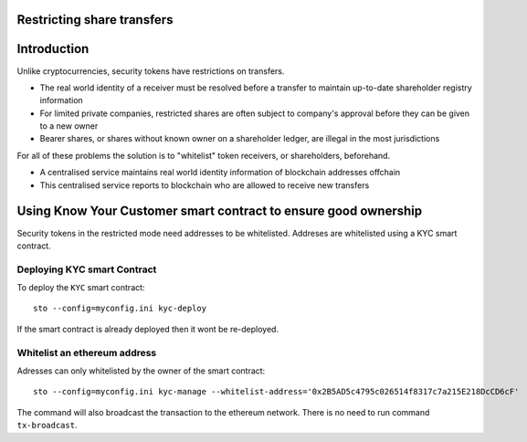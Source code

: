 Restricting share transfers
===========================

Introduction
============

Unlike cryptocurrencies, security tokens have restrictions on transfers.

* The real world identity of a receiver must be resolved before a transfer to maintain up-to-date shareholder registry information

* For limited private companies, restricted shares are often subject to company's approval before they can be given to a new owner

* Bearer shares, or shares without known owner on a shareholder ledger, are illegal in the most jurisdictions

For all of these problems the solution is to "whitelist" token receivers, or shareholders, beforehand.

* A centralised service maintains real world identity information of blockchain addresses offchain

* This centralised service reports to blockchain who are allowed to receive new transfers

Using Know Your Customer smart contract to ensure good ownership
================================================================

Security tokens in the restricted mode need addresses to be whitelisted. Addreses are whitelisted using a KYC
smart contract.

Deploying KYC smart Contract
----------------------------

To deploy the ``KYC`` smart contract::

    sto --config=myconfig.ini kyc-deploy

If the smart contract is already deployed then it wont be re-deployed.

Whitelist an ethereum address
-----------------------------

Adresses can only whitelisted by the owner of the smart contract::

    sto --config=myconfig.ini kyc-manage --whitelist-address='0x2B5AD5c4795c026514f8317c7a215E218DcCD6cF'

The command will also broadcast the transaction to the ethereum network. There is no need to run command ``tx-broadcast``.
